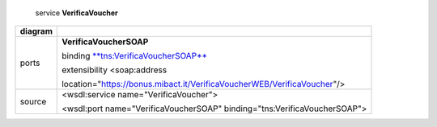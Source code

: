     service **VerificaVoucher**

+---------+------------------------------------------------------------------------------+
| diagram |     |image0|                                                                 |
+=========+==============================================================================+
| ports   |     **VerificaVoucherSOAP**                                                  |
|         |                                                                              |
|         |     binding `**tns:VerificaVoucherSOAP** <#_bookmark2>`__                    |
|         |                                                                              |
|         |     extensibility <soap:address                                              |
|         |                                                                              |
|         |     location="https://bonus.mibact.it/VerificaVoucherWEB/VerificaVoucher"/>  |
+---------+------------------------------------------------------------------------------+
| source  |     <wsdl:service name="VerificaVoucher">                                    |
|         |                                                                              |
|         |     <wsdl:port name="VerificaVoucherSOAP" binding="tns:VerificaVoucherSOAP"> |
+---------+------------------------------------------------------------------------------+

.. |image0| image:: media/image1.png
   :width: 3.2375in
   :height: 0.49861in
